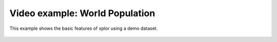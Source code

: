 Video example: World Population
**********************************

This example shows the basic features of xplor using a demo dataset.

 .. raw:: html

    <iframe width="560" height="315" src="https://www.youtube.com/embed/2OAzbGCl9Ik" frameborder="0" allow="accelerometer; autoplay; encrypted-media; gyroscope; picture-in-picture" allowfullscreen></iframe>

